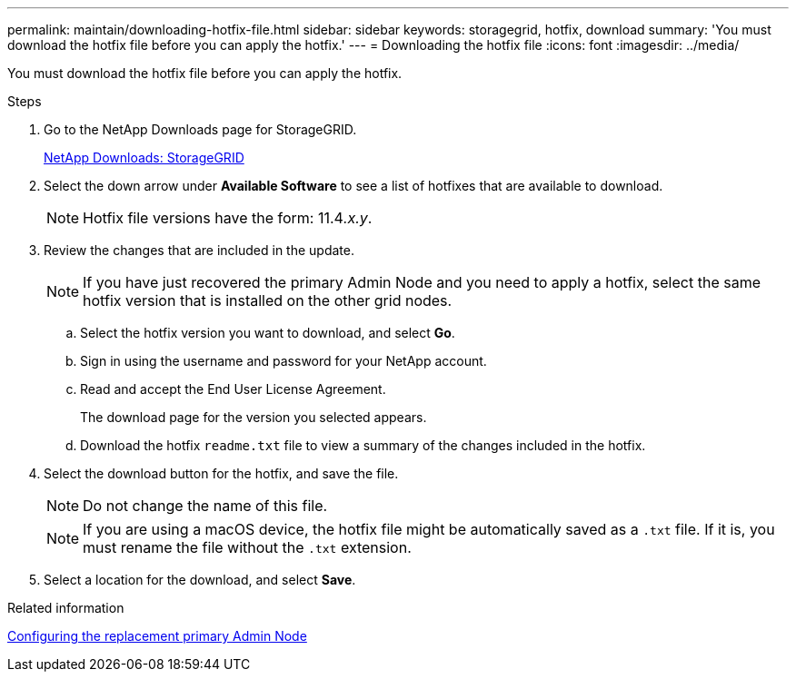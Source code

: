 ---
permalink: maintain/downloading-hotfix-file.html
sidebar: sidebar
keywords: storagegrid, hotfix, download
summary: 'You must download the hotfix file before you can apply the hotfix.'
---
= Downloading the hotfix file
:icons: font
:imagesdir: ../media/

[.lead]
You must download the hotfix file before you can apply the hotfix.

.Steps

. Go to the NetApp Downloads page for StorageGRID.
+
https://mysupport.netapp.com/site/products/all/details/storagegrid/downloads-tab[NetApp Downloads: StorageGRID]

. Select the down arrow under *Available Software* to see a list of hotfixes that are available to download.
+
NOTE: Hotfix file versions have the form: 11.4__.x.y__.

. Review the changes that are included in the update.
+
NOTE: If you have just recovered the primary Admin Node and you need to apply a hotfix, select the same hotfix version that is installed on the other grid nodes.

 .. Select the hotfix version you want to download, and select *Go*.
 .. Sign in using the username and password for your NetApp account.
 .. Read and accept the End User License Agreement.
+
The download page for the version you selected appears.

 .. Download the hotfix `readme.txt` file to view a summary of the changes included in the hotfix.

. Select the download button for the hotfix, and save the file.
+
NOTE: Do not change the name of this file.
+
NOTE: If you are using a macOS device, the hotfix file might be automatically saved as a `.txt` file. If it is, you must rename the file without the `.txt` extension.

. Select a location for the download, and select *Save*.

.Related information

xref:configuring-replacement-primary-admin-node.adoc[Configuring the replacement primary Admin Node]
